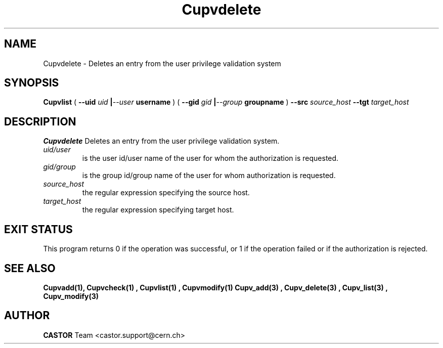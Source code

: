 .\" @(#)$RCSfile: Cupvdelete.man,v $ $Revision: 1.3 $ $Date: 2007/08/08 16:14:38 $ CERN IT-DS/HSM Ben Couturier
.\" Copyright (C) 2002 by CERN/IT/DS/HSM
.\" All rights reserved
.\" 
.TH "Cupvdelete" "1" "$Date: 2007/08/08 16:14:38 $" "CASTOR" "UPV Administrator commands"
.SH "NAME"
Cupvdelete \- Deletes an entry from the user privilege validation system
.SH "SYNOPSIS"
.B Cupvlist
(
.BI \-\-uid " uid " | \-\-user " username"
) (
.BI \-\-gid " gid " | \-\-group " groupname"
)
.BI \-\-src " source_host"
.BI \-\-tgt " target_host"
.SH "DESCRIPTION"
.B Cupvdelete
Deletes an entry from the user privilege validation system.
.TP 
.I uid/user
is the user id/user name of the user for whom the authorization is requested.
.TP 
.I gid/group
is the group id/group name of the user for whom authorization is requested.
.TP 
.I source_host
the regular expression specifying the source host.
.TP 
.I target_host
the regular expression specifying target host.

.SH "EXIT STATUS"
This program returns 0 if the operation was successful, or 1 if the operation
failed or if the authorization is rejected. 

.SH "SEE ALSO"
.BR Cupvadd(1),
.B Cupvcheck(1) ,
.B Cupvlist(1) ,
.B Cupvmodify(1)
.B Cupv_add(3) ,
.B Cupv_delete(3) ,
.B Cupv_list(3) ,
.B Cupv_modify(3)
.SH "AUTHOR"
\fBCASTOR\fP Team <castor.support@cern.ch>
